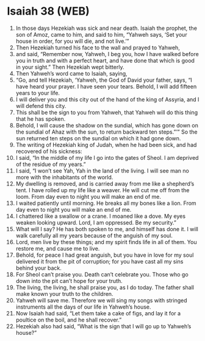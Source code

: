 * Isaiah 38 (WEB)
:PROPERTIES:
:ID: WEB/23-ISA38
:END:

1. In those days Hezekiah was sick and near death. Isaiah the prophet, the son of Amoz, came to him, and said to him, “Yahweh says, ‘Set your house in order, for you will die, and not live.’”
2. Then Hezekiah turned his face to the wall and prayed to Yahweh,
3. and said, “Remember now, Yahweh, I beg you, how I have walked before you in truth and with a perfect heart, and have done that which is good in your sight.” Then Hezekiah wept bitterly.
4. Then Yahweh’s word came to Isaiah, saying,
5. “Go, and tell Hezekiah, ‘Yahweh, the God of David your father, says, “I have heard your prayer. I have seen your tears. Behold, I will add fifteen years to your life.
6. I will deliver you and this city out of the hand of the king of Assyria, and I will defend this city.
7. This shall be the sign to you from Yahweh, that Yahweh will do this thing that he has spoken.
8. Behold, I will cause the shadow on the sundial, which has gone down on the sundial of Ahaz with the sun, to return backward ten steps.”’” So the sun returned ten steps on the sundial on which it had gone down.
9. The writing of Hezekiah king of Judah, when he had been sick, and had recovered of his sickness:
10. I said, “In the middle of my life I go into the gates of Sheol. I am deprived of the residue of my years.”
11. I said, “I won’t see Yah, Yah in the land of the living. I will see man no more with the inhabitants of the world.
12. My dwelling is removed, and is carried away from me like a shepherd’s tent. I have rolled up my life like a weaver. He will cut me off from the loom. From day even to night you will make an end of me.
13. I waited patiently until morning. He breaks all my bones like a lion. From day even to night you will make an end of me.
14. I chattered like a swallow or a crane. I moaned like a dove. My eyes weaken looking upward. Lord, I am oppressed. Be my security.”
15. What will I say? He has both spoken to me, and himself has done it. I will walk carefully all my years because of the anguish of my soul.
16. Lord, men live by these things; and my spirit finds life in all of them. You restore me, and cause me to live.
17. Behold, for peace I had great anguish, but you have in love for my soul delivered it from the pit of corruption; for you have cast all my sins behind your back.
18. For Sheol can’t praise you. Death can’t celebrate you. Those who go down into the pit can’t hope for your truth.
19. The living, the living, he shall praise you, as I do today. The father shall make known your truth to the children.
20. Yahweh will save me. Therefore we will sing my songs with stringed instruments all the days of our life in Yahweh’s house.
21. Now Isaiah had said, “Let them take a cake of figs, and lay it for a poultice on the boil, and he shall recover.”
22. Hezekiah also had said, “What is the sign that I will go up to Yahweh’s house?”
